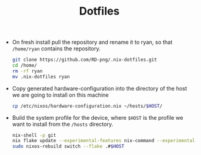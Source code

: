 #+TITLE: Dotfiles

+ On fresh install pull the repository and rename it to ryan, so that =/home/ryan= contains the repository.
  #+begin_src bash
  git clone https://github.com/RD-png/.nix-dotfiles.git
  cd /home/
  rm -rf ryan
  mv .nix-dotfiles ryan
  #+end_src

+ Copy generated hardware-configuration into the  directory of the host we are going to install on this machine
  #+begin_src bash
  cp /etc/nixos/hardware-configuration.nix ~/hosts/$HOST/
  #+end_src

+ Build the system profile for the device, where =$HOST= is the profile we want to install from the =/hosts= directory.
  #+begin_src bash
  nix-shell -p git
  nix flake update --experimental-features nix-command --experimental-features flakes
  sudo nixos-rebuild switch --flake .#$HOST
  #+end_src
